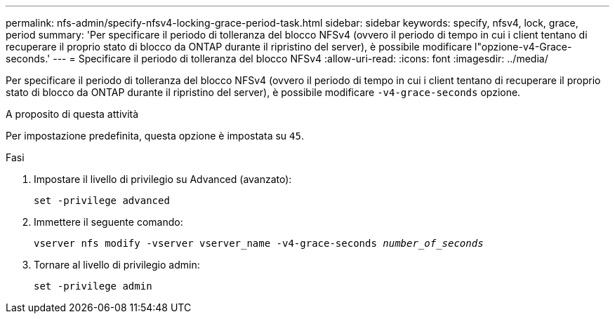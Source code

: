 ---
permalink: nfs-admin/specify-nfsv4-locking-grace-period-task.html 
sidebar: sidebar 
keywords: specify, nfsv4, lock, grace, period 
summary: 'Per specificare il periodo di tolleranza del blocco NFSv4 (ovvero il periodo di tempo in cui i client tentano di recuperare il proprio stato di blocco da ONTAP durante il ripristino del server), è possibile modificare l"opzione-v4-Grace-seconds.' 
---
= Specificare il periodo di tolleranza del blocco NFSv4
:allow-uri-read: 
:icons: font
:imagesdir: ../media/


[role="lead"]
Per specificare il periodo di tolleranza del blocco NFSv4 (ovvero il periodo di tempo in cui i client tentano di recuperare il proprio stato di blocco da ONTAP durante il ripristino del server), è possibile modificare `-v4-grace-seconds` opzione.

.A proposito di questa attività
Per impostazione predefinita, questa opzione è impostata su `45`.

.Fasi
. Impostare il livello di privilegio su Advanced (avanzato):
+
`set -privilege advanced`

. Immettere il seguente comando:
+
`vserver nfs modify -vserver vserver_name -v4-grace-seconds _number_of_seconds_`

. Tornare al livello di privilegio admin:
+
`set -privilege admin`


